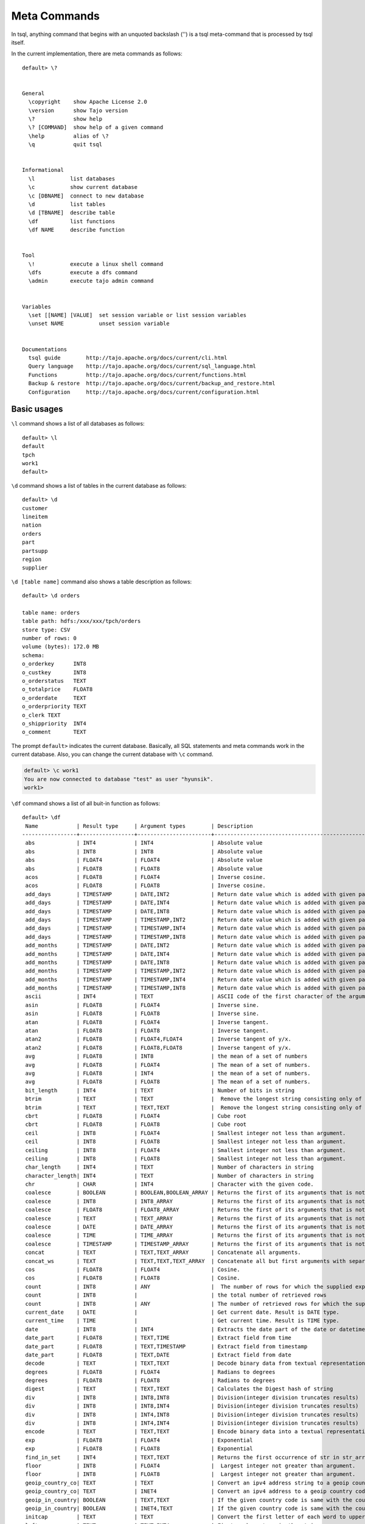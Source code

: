 *********************************
Meta Commands
*********************************


In tsql, anything command that begins with an unquoted backslash ('\') is a tsql meta-command that is processed by tsql itself.

In the current implementation, there are meta commands as follows: ::

  default> \?


  General
    \copyright    show Apache License 2.0
    \version      show Tajo version
    \?            show help
    \? [COMMAND]  show help of a given command
    \help         alias of \?
    \q            quit tsql


  Informational
    \l           list databases
    \c           show current database
    \c [DBNAME]  connect to new database
    \d           list tables
    \d [TBNAME]  describe table
    \df          list functions
    \df NAME     describe function


  Tool
    \!           execute a linux shell command
    \dfs         execute a dfs command
    \admin       execute tajo admin command


  Variables
    \set [[NAME] [VALUE]  set session variable or list session variables
    \unset NAME           unset session variable


  Documentations
    tsql guide        http://tajo.apache.org/docs/current/cli.html
    Query language    http://tajo.apache.org/docs/current/sql_language.html
    Functions         http://tajo.apache.org/docs/current/functions.html
    Backup & restore  http://tajo.apache.org/docs/current/backup_and_restore.html
    Configuration     http://tajo.apache.org/docs/current/configuration.html

-----------------------------------------------
Basic usages
-----------------------------------------------

``\l`` command shows a list of all databases as follows: ::

  default> \l
  default
  tpch
  work1
  default>



``\d`` command shows a list of tables in the current database as follows: ::

  default> \d
  customer
  lineitem
  nation
  orders
  part
  partsupp
  region
  supplier


``\d [table name]`` command also shows a table description as follows: ::

  default> \d orders

  table name: orders
  table path: hdfs:/xxx/xxx/tpch/orders
  store type: CSV
  number of rows: 0
  volume (bytes): 172.0 MB
  schema:
  o_orderkey      INT8
  o_custkey       INT8
  o_orderstatus   TEXT
  o_totalprice    FLOAT8
  o_orderdate     TEXT
  o_orderpriority TEXT
  o_clerk TEXT
  o_shippriority  INT4
  o_comment       TEXT



The prompt ``default>`` indicates the current database. Basically, all SQL statements and meta commands work in the current database. Also, you can change the current database with ``\c`` command.

.. code-block:: sql

  default> \c work1
  You are now connected to database "test" as user "hyunsik".
  work1>


``\df`` command shows a list of all buit-in function as follows: ::

  default> \df
   Name            | Result type     | Argument types        | Description                                   | Type
  -----------------+-----------------+-----------------------+-----------------------------------------------+-----------
   abs             | INT4            | INT4                  | Absolute value                                | GENERAL
   abs             | INT8            | INT8                  | Absolute value                                | GENERAL
   abs             | FLOAT4          | FLOAT4                | Absolute value                                | GENERAL
   abs             | FLOAT8          | FLOAT8                | Absolute value                                | GENERAL
   acos            | FLOAT8          | FLOAT4                | Inverse cosine.                               | GENERAL
   acos            | FLOAT8          | FLOAT8                | Inverse cosine.                               | GENERAL
   add_days        | TIMESTAMP       | DATE,INT2             | Return date value which is added with given pa| GENERAL
   add_days        | TIMESTAMP       | DATE,INT4             | Return date value which is added with given pa| GENERAL
   add_days        | TIMESTAMP       | DATE,INT8             | Return date value which is added with given pa| GENERAL
   add_days        | TIMESTAMP       | TIMESTAMP,INT2        | Return date value which is added with given pa| GENERAL
   add_days        | TIMESTAMP       | TIMESTAMP,INT4        | Return date value which is added with given pa| GENERAL
   add_days        | TIMESTAMP       | TIMESTAMP,INT8        | Return date value which is added with given pa| GENERAL
   add_months      | TIMESTAMP       | DATE,INT2             | Return date value which is added with given pa| GENERAL
   add_months      | TIMESTAMP       | DATE,INT4             | Return date value which is added with given pa| GENERAL
   add_months      | TIMESTAMP       | DATE,INT8             | Return date value which is added with given pa| GENERAL
   add_months      | TIMESTAMP       | TIMESTAMP,INT2        | Return date value which is added with given pa| GENERAL
   add_months      | TIMESTAMP       | TIMESTAMP,INT4        | Return date value which is added with given pa| GENERAL
   add_months      | TIMESTAMP       | TIMESTAMP,INT8        | Return date value which is added with given pa| GENERAL
   ascii           | INT4            | TEXT                  | ASCII code of the first character of the argum| GENERAL
   asin            | FLOAT8          | FLOAT4                | Inverse sine.                                 | GENERAL
   asin            | FLOAT8          | FLOAT8                | Inverse sine.                                 | GENERAL
   atan            | FLOAT8          | FLOAT4                | Inverse tangent.                              | GENERAL
   atan            | FLOAT8          | FLOAT8                | Inverse tangent.                              | GENERAL
   atan2           | FLOAT8          | FLOAT4,FLOAT4         | Inverse tangent of y/x.                       | GENERAL
   atan2           | FLOAT8          | FLOAT8,FLOAT8         | Inverse tangent of y/x.                       | GENERAL
   avg             | FLOAT8          | INT8                  | the mean of a set of numbers                  | AGGREGATIO
   avg             | FLOAT8          | FLOAT4                | The mean of a set of numbers.                 | AGGREGATIO
   avg             | FLOAT8          | INT4                  | the mean of a set of numbers.                 | AGGREGATIO
   avg             | FLOAT8          | FLOAT8                | The mean of a set of numbers.                 | AGGREGATIO
   bit_length      | INT4            | TEXT                  | Number of bits in string                      | GENERAL
   btrim           | TEXT            | TEXT                  |  Remove the longest string consisting only of | GENERAL
   btrim           | TEXT            | TEXT,TEXT             |  Remove the longest string consisting only of | GENERAL
   cbrt            | FLOAT8          | FLOAT4                | Cube root                                     | GENERAL
   cbrt            | FLOAT8          | FLOAT8                | Cube root                                     | GENERAL
   ceil            | INT8            | FLOAT4                | Smallest integer not less than argument.      | GENERAL
   ceil            | INT8            | FLOAT8                | Smallest integer not less than argument.      | GENERAL
   ceiling         | INT8            | FLOAT4                | Smallest integer not less than argument.      | GENERAL
   ceiling         | INT8            | FLOAT8                | Smallest integer not less than argument.      | GENERAL
   char_length     | INT4            | TEXT                  | Number of characters in string                | GENERAL
   character_length| INT4            | TEXT                  | Number of characters in string                | GENERAL
   chr             | CHAR            | INT4                  | Character with the given code.                | GENERAL
   coalesce        | BOOLEAN         | BOOLEAN,BOOLEAN_ARRAY | Returns the first of its arguments that is not| GENERAL
   coalesce        | INT8            | INT8_ARRAY            | Returns the first of its arguments that is not| GENERAL
   coalesce        | FLOAT8          | FLOAT8_ARRAY          | Returns the first of its arguments that is not| GENERAL
   coalesce        | TEXT            | TEXT_ARRAY            | Returns the first of its arguments that is not| GENERAL
   coalesce        | DATE            | DATE_ARRAY            | Returns the first of its arguments that is not| GENERAL
   coalesce        | TIME            | TIME_ARRAY            | Returns the first of its arguments that is not| GENERAL
   coalesce        | TIMESTAMP       | TIMESTAMP_ARRAY       | Returns the first of its arguments that is not| GENERAL
   concat          | TEXT            | TEXT,TEXT_ARRAY       | Concatenate all arguments.                    | GENERAL
   concat_ws       | TEXT            | TEXT,TEXT,TEXT_ARRAY  | Concatenate all but first arguments with separ| GENERAL
   cos             | FLOAT8          | FLOAT4                | Cosine.                                       | GENERAL
   cos             | FLOAT8          | FLOAT8                | Cosine.                                       | GENERAL
   count           | INT8            | ANY                   |  The number of rows for which the supplied exp| DISTINCT_A
   count           | INT8            |                       | the total number of retrieved rows            | AGGREGATIO
   count           | INT8            | ANY                   | The number of retrieved rows for which the sup| AGGREGATIO
   current_date    | DATE            |                       | Get current date. Result is DATE type.        | GENERAL
   current_time    | TIME            |                       | Get current time. Result is TIME type.        | GENERAL
   date            | INT8            | INT4                  | Extracts the date part of the date or datetime| GENERAL
   date_part       | FLOAT8          | TEXT,TIME             | Extract field from time                       | GENERAL
   date_part       | FLOAT8          | TEXT,TIMESTAMP        | Extract field from timestamp                  | GENERAL
   date_part       | FLOAT8          | TEXT,DATE             | Extract field from date                       | GENERAL
   decode          | TEXT            | TEXT,TEXT             | Decode binary data from textual representation| GENERAL
   degrees         | FLOAT8          | FLOAT4                | Radians to degrees                            | GENERAL
   degrees         | FLOAT8          | FLOAT8                | Radians to degrees                            | GENERAL
   digest          | TEXT            | TEXT,TEXT             | Calculates the Digest hash of string          | GENERAL
   div             | INT8            | INT8,INT8             | Division(integer division truncates results)  | GENERAL
   div             | INT8            | INT8,INT4             | Division(integer division truncates results)  | GENERAL
   div             | INT8            | INT4,INT8             | Division(integer division truncates results)  | GENERAL
   div             | INT8            | INT4,INT4             | Division(integer division truncates results)  | GENERAL
   encode          | TEXT            | TEXT,TEXT             | Encode binary data into a textual representati| GENERAL
   exp             | FLOAT8          | FLOAT4                | Exponential                                   | GENERAL
   exp             | FLOAT8          | FLOAT8                | Exponential                                   | GENERAL
   find_in_set     | INT4            | TEXT,TEXT             | Returns the first occurrence of str in str_arr| GENERAL
   floor           | INT8            | FLOAT4                |  Largest integer not greater than argument.   | GENERAL
   floor           | INT8            | FLOAT8                |  Largest integer not greater than argument.   | GENERAL
   geoip_country_co| TEXT            | TEXT                  | Convert an ipv4 address string to a geoip coun| GENERAL
   geoip_country_co| TEXT            | INET4                 | Convert an ipv4 address to a geoip country cod| GENERAL
   geoip_in_country| BOOLEAN         | TEXT,TEXT             | If the given country code is same with the cou| GENERAL
   geoip_in_country| BOOLEAN         | INET4,TEXT            | If the given country code is same with the cou| GENERAL
   initcap         | TEXT            | TEXT                  | Convert the first letter of each word to upper| GENERAL
   left            | TEXT            | TEXT,INT4             | First n characters in the string.             | GENERAL
   length          | INT4            | TEXT                  | Number of characters in string.               | GENERAL
   locate          | INT4            | TEXT,TEXT             | Location of specified substring               | GENERAL
   locate          | INT4            | TEXT,TEXT,INT4        | Location of specified substring               | GENERAL
   lower           | TEXT            | TEXT                  | Convert string to lower case                  | GENERAL
   lpad            | TEXT            | TEXT,INT4             | Fill up the string to length length by prepend| GENERAL
   lpad            | TEXT            | TEXT,INT4,TEXT        | Fill up the string to length length by prepend| GENERAL
   ltrim           | TEXT            | TEXT                  | Remove the longest string containing only char| GENERAL
   ltrim           | TEXT            | TEXT,TEXT             | Remove the longest string containing only char| GENERAL
   max             | INT4            | INT4                  | the maximum value of expr                     | AGGREGATIO
   max             | INT8            | INT8                  | the maximum value of expr                     | AGGREGATIO
   max             | FLOAT4          | FLOAT4                | the maximum value of expr                     | AGGREGATIO
   max             | FLOAT8          | FLOAT8                | the maximum value of expr                     | AGGREGATIO
   max             | TEXT            | TEXT                  | the maximum value of expr                     | AGGREGATIO
   md5             | TEXT            | TEXT                  | Calculates the MD5 hash of string             | GENERAL
   min             | INT4            | INT4                  | the minimum value of expr                     | AGGREGATIO
   min             | INT8            | INT8                  | the minimum value of expr                     | AGGREGATIO
   min             | FLOAT4          | FLOAT4                | the minimum value of expr                     | AGGREGATIO
   min             | FLOAT8          | FLOAT8                | the minimum value of expr                     | AGGREGATIO
   min             | TEXT            | TEXT                  | the minimum value of expr                     | AGGREGATIO
   mod             | INT8            | INT8,INT8             | Remainder of y/x                              | GENERAL
   mod             | INT8            | INT8,INT4             | Remainder of y/x                              | GENERAL
   mod             | INT8            | INT4,INT8             | Remainder of y/x                              | GENERAL
   mod             | INT8            | INT4,INT4             | Remainder of y/x                              | GENERAL
   now             | TIMESTAMP       |                       | Get current time. Result is TIMESTAMP type.   | GENERAL
   octet_length    | INT4            | TEXT                  | Number of bytes in string.                    | GENERAL
   pi              | FLOAT8          |                       | "??" constant                                  | GENERAL
   pow             | FLOAT8          | FLOAT4,FLOAT4         | x raised to the power of y                    | GENERAL
   pow             | FLOAT8          | FLOAT4,FLOAT8         | x raised to the power of y                    | GENERAL
   pow             | FLOAT8          | FLOAT8,FLOAT4         | x raised to the power of y                    | GENERAL
   pow             | FLOAT8          | FLOAT8,FLOAT8         | x raised to the power of y                    | GENERAL
   pow             | FLOAT8          | INT4,INT4             | x raised to the power of y                    | GENERAL
   pow             | FLOAT8          | INT4,INT8             | x raised to the power of y                    | GENERAL
   pow             | FLOAT8          | INT8,INT4             | x raised to the power of y                    | GENERAL
   pow             | FLOAT8          | INT8,INT8             | x raised to the power of y                    | GENERAL
   pow             | FLOAT8          | INT4,FLOAT4           | x raised to the power of y                    | GENERAL
   pow             | FLOAT8          | INT4,FLOAT8           | x raised to the power of y                    | GENERAL
   pow             | FLOAT8          | INT8,FLOAT4           | x raised to the power of y                    | GENERAL
   pow             | FLOAT8          | INT8,FLOAT8           | x raised to the power of y                    | GENERAL
   pow             | FLOAT8          | FLOAT4,INT4           | x raised to the power of y                    | GENERAL
   pow             | FLOAT8          | FLOAT4,INT8           | x raised to the power of y                    | GENERAL
   pow             | FLOAT8          | FLOAT8,INT4           | x raised to the power of y                    | GENERAL
   pow             | FLOAT8          | FLOAT8,INT8           | x raised to the power of y                    | GENERAL
   quote_ident     | TEXT            | TEXT                  | Return the given string suitably quoted to be | GENERAL
   radians         | FLOAT8          | FLOAT8                | Degrees to radians                            | GENERAL
   radians         | FLOAT8          | FLOAT4                | Degrees to radians                            | GENERAL
   random          | INT4            | INT4                  | A pseudorandom number                         | GENERAL
   rank            | INT8            |                       |  The number of rows for which the supplied exp| WINDOW
   regexp_replace  | TEXT            | TEXT,TEXT,TEXT        |  Replace substring(s) matching a POSIX regular| GENERAL
   repeat          | TEXT            | TEXT,INT4             | Repeat string the specified number of times.  | GENERAL
   reverse         | TEXT            | TEXT                  | Reverse str                                   | GENERAL
   right           | TEXT            | TEXT,INT4             | Last n characters in the string               | GENERAL
   round           | INT8            | FLOAT4                | Round to nearest integer.                     | GENERAL
   round           | INT8            | FLOAT8                | Round to nearest integer.                     | GENERAL
   round           | INT8            | INT4                  | Round to nearest integer.                     | GENERAL
   round           | INT8            | INT8                  | Round to nearest integer.                     | GENERAL
   round           | FLOAT8          | FLOAT8,INT4           | Round to s decimalN places.                   | GENERAL
   round           | FLOAT8          | INT8,INT4             | Round to s decimalN places.                   | GENERAL
   row_number      | INT8            |                       | the total number of retrieved rows            | WINDOW
   rpad            | TEXT            | TEXT,INT4             | Fill up the string to length length by appendi| GENERAL
   rpad            | TEXT            | TEXT,INT4,TEXT        | Fill up the string to length length by appendi| GENERAL
   rtrim           | TEXT            | TEXT                  | Remove the longest string containing only  cha| GENERAL
   rtrim           | TEXT            | TEXT,TEXT             | Remove the longest string containing only  cha| GENERAL
   sign            | FLOAT8          | FLOAT8                | sign of the argument (-1, 0, +1)              | GENERAL
   sign            | FLOAT8          | FLOAT4                | sign of the argument (-1, 0, +1)              | GENERAL
   sign            | FLOAT8          | INT8                  | sign of the argument (-1, 0, +1)              | GENERAL
   sign            | FLOAT8          | INT4                  | sign of the argument (-1, 0, +1)              | GENERAL
   sin             | FLOAT8          | FLOAT4                | Sine.                                         | GENERAL
   sin             | FLOAT8          | FLOAT8                | Sine.                                         | GENERAL
   sleep           | INT4            | INT4                  | sleep for seconds                             | GENERAL
   split_part      | TEXT            | TEXT,TEXT,INT4        | Split string on delimiter and return the given| GENERAL
   sqrt            | FLOAT8          | FLOAT8                | Square root                                   | GENERAL
   sqrt            | FLOAT8          | FLOAT4                | Square root                                   | GENERAL
   strpos          | INT4            | TEXT,TEXT             | Location of specified substring.              | GENERAL
   strposb         | INT4            | TEXT,TEXT             | Binary location of specified substring.       | GENERAL
   substr          | TEXT            | TEXT,INT4             | Extract substring.                            | GENERAL
   substr          | TEXT            | TEXT,INT4,INT4        | Extract substring.                            | GENERAL
   sum             | INT8            | INT8                  | the sum of a distinct and non-null values     | DISTINCT_A
   sum             | INT8            | INT8                  | the sum of a set of numbers                   | AGGREGATIO
   sum             | INT8            | INT4                  | the sum of a set of numbers                   | AGGREGATIO
   sum             | INT8            | INT4                  | the sum of a distinct and non-null values     | DISTINCT_A
   sum             | FLOAT8          | FLOAT8                | the sum of a set of numbers                   | AGGREGATIO
   sum             | FLOAT8          | FLOAT4                | the sum of a set of numbers                   | AGGREGATIO
   sum             | FLOAT8          | FLOAT4                | the sum of a distinct and non-null values     | DISTINCT_A
   sum             | FLOAT8          | FLOAT8                | the sum of a distinct and non-null values     | DISTINCT_A
   tan             | FLOAT8          | FLOAT4                | Tangent.                                      | GENERAL
   tan             | FLOAT8          | FLOAT8                | Tangent.                                      | GENERAL
   to_bin          | TEXT            | INT8                  | Returns n in binary.                          | GENERAL
   to_bin          | TEXT            | INT4                  | Returns n in binary.                          | GENERAL
   to_char         | TEXT            | TIMESTAMP,TEXT        | Convert time stamp to string. Format should be| GENERAL
   to_date         | DATE            | TEXT,TEXT             | Convert string to date. Format should be a SQL| GENERAL
   to_hex          | TEXT            | INT4                  | Convert the argument to hexadecimal           | GENERAL
   to_hex          | TEXT            | INT8                  | Convert the argument to hexadecimal           | GENERAL
   to_timestamp    | TIMESTAMP       | TEXT,TEXT             | Convert string to time stamp                  | GENERAL
   to_timestamp    | TIMESTAMP       | INT4                  | Convert UNIX epoch to time stamp              | GENERAL
   to_timestamp    | TIMESTAMP       | INT8                  | Convert UNIX epoch to time stamp              | GENERAL
   trim            | TEXT            | TEXT                  |  Remove the longest string consisting only of | GENERAL
   trim            | TEXT            | TEXT,TEXT             |  Remove the longest string consisting only of | GENERAL
   upper           | TEXT            | TEXT                  | Convert string to upper case.                 | GENERAL
   utc_usec_to     | INT8            | TEXT,INT8             | Extract field from time                       | GENERAL
   utc_usec_to     | INT8            | TEXT,INT8,INT4        | Extract field from time                       | GENERAL

  (181) rows


``\df [function name]`` command also shows a function description as follows: ::

  default> \df trim
   Name            | Result type     | Argument types        | Description                                   | Type
  -----------------+-----------------+-----------------------+-----------------------------------------------+-----------
   trim            | TEXT            | TEXT                  |  Remove the longest string consisting only of | GENERAL
   trim            | TEXT            | TEXT,TEXT             |  Remove the longest string consisting only of | GENERAL

  (2) rows

  Function:    TEXT trim(text)
  Description:  Remove the longest string consisting only of  characters in characters (a space by default) from the start and end of string.
  Example:
  > SELECT trim('xyxtrimyyx', 'xy');
  trim

